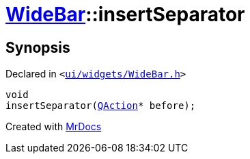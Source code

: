 [#WideBar-insertSeparator]
= xref:WideBar.adoc[WideBar]::insertSeparator
:relfileprefix: ../
:mrdocs:


== Synopsis

Declared in `&lt;https://github.com/PrismLauncher/PrismLauncher/blob/develop/ui/widgets/WideBar.h#L25[ui&sol;widgets&sol;WideBar&period;h]&gt;`

[source,cpp,subs="verbatim,replacements,macros,-callouts"]
----
void
insertSeparator(xref:QAction.adoc[QAction]* before);
----



[.small]#Created with https://www.mrdocs.com[MrDocs]#
